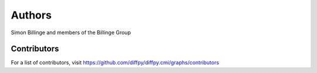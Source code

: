 Authors
=======

Simon Billinge and members of the Billinge Group

Contributors
------------

For a list of contributors, visit
https://github.com/diffpy/diffpy.cmi/graphs/contributors
